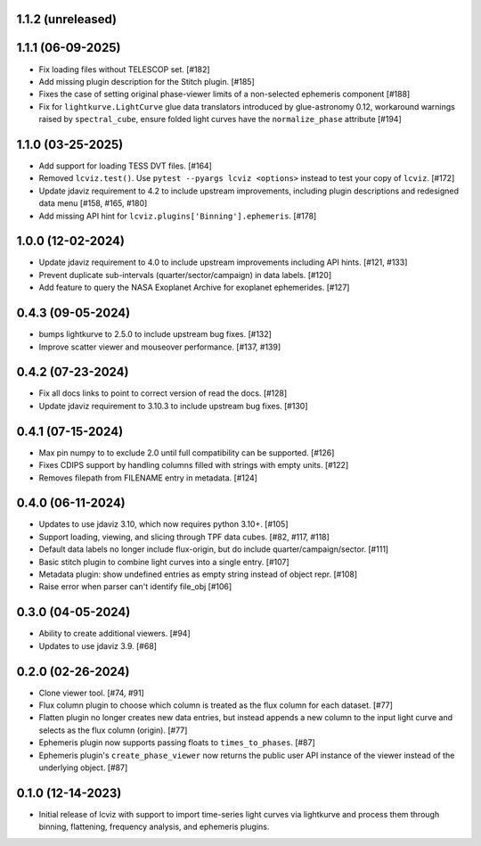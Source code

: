 1.1.2 (unreleased)
------------------

1.1.1 (06-09-2025)
------------------

* Fix loading files without TELESCOP set. [#182]

* Add missing plugin description for the Stitch plugin. [#185]

* Fixes the case of setting original phase-viewer limits of a non-selected ephemeris component [#188]

* Fix for ``lightkurve.LightCurve`` glue data translators introduced by glue-astronomy 0.12, workaround warnings raised by ``spectral_cube``,
  ensure folded light curves have the ``normalize_phase`` attribute [#194]

1.1.0 (03-25-2025)
------------------

* Add support for loading TESS DVT files. [#164]

* Removed ``lcviz.test()``. Use ``pytest --pyargs lcviz <options>`` instead
  to test your copy of ``lcviz``. [#172]

* Update jdaviz requirement to 4.2 to include upstream improvements, including plugin
  descriptions and redesigned data menu [#158, #165, #180]

* Add missing API hint for ``lcviz.plugins['Binning'].ephemeris``. [#178]

1.0.0 (12-02-2024)
------------------

* Update jdaviz requirement to 4.0 to include upstream improvements including API hints. [#121, #133]

* Prevent duplicate sub-intervals (quarter/sector/campaign) in data labels. [#120]

* Add feature to query the NASA Exoplanet Archive for exoplanet ephemerides. [#127]

0.4.3 (09-05-2024)
------------------

* bumps lightkurve to 2.5.0 to include upstream bug fixes. [#132]

* Improve scatter viewer and mouseover performance. [#137, #139]


0.4.2 (07-23-2024)
------------------

* Fix all docs links to point to correct version of read the docs. [#128]

* Update jdaviz requirement to 3.10.3 to include upstream bug fixes. [#130]

0.4.1 (07-15-2024)
------------------

* Max pin numpy to to exclude 2.0 until full compatibility can be supported. [#126]

* Fixes CDIPS support by handling columns filled with strings with empty units. [#122]

* Removes filepath from FILENAME entry in metadata. [#124]

0.4.0 (06-11-2024)
------------------

* Updates to use jdaviz 3.10, which now requires python 3.10+. [#105]

* Support loading, viewing, and slicing through TPF data cubes. [#82, #117, #118]

* Default data labels no longer include flux-origin, but do include quarter/campaign/sector. [#111]

* Basic stitch plugin to combine light curves into a single entry. [#107]

* Metadata plugin: show undefined entries as empty string instead of object repr. [#108]

* Raise error when parser can't identify file_obj [#106]

0.3.0 (04-05-2024)
--------------------

* Ability to create additional viewers. [#94]

* Updates to use jdaviz 3.9. [#68]

0.2.0 (02-26-2024)
------------------

* Clone viewer tool. [#74, #91]

* Flux column plugin to choose which column is treated as the flux column for each dataset. [#77]

* Flatten plugin no longer creates new data entries, but instead appends a new column to the input
  light curve and selects as the flux column (origin). [#77]

* Ephemeris plugin now supports passing floats to ``times_to_phases``. [#87]

* Ephemeris plugin's ``create_phase_viewer`` now returns the public user API instance of the viewer
  instead of the underlying object. [#87]

0.1.0 (12-14-2023)
------------------

* Initial release of lcviz with support to import time-series light curves via lightkurve and
  process them through binning, flattening, frequency analysis, and ephemeris plugins.
